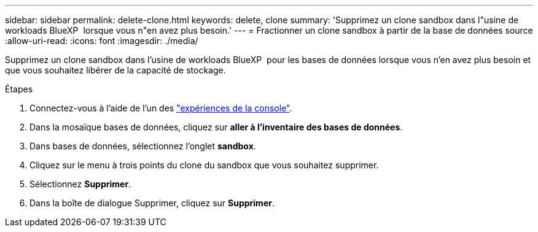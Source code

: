 ---
sidebar: sidebar 
permalink: delete-clone.html 
keywords: delete, clone 
summary: 'Supprimez un clone sandbox dans l"usine de workloads BlueXP  lorsque vous n"en avez plus besoin.' 
---
= Fractionner un clone sandbox à partir de la base de données source
:allow-uri-read: 
:icons: font
:imagesdir: ./media/


[role="lead"]
Supprimez un clone sandbox dans l'usine de workloads BlueXP  pour les bases de données lorsque vous n'en avez plus besoin et que vous souhaitez libérer de la capacité de stockage.

.Étapes
. Connectez-vous à l'aide de l'un des link:https://docs.netapp.com/us-en/workload-setup-admin/console-experiences.html["expériences de la console"^].
. Dans la mosaïque bases de données, cliquez sur *aller à l'inventaire des bases de données*.
. Dans bases de données, sélectionnez l'onglet *sandbox*.
. Cliquez sur le menu à trois points du clone du sandbox que vous souhaitez supprimer.
. Sélectionnez *Supprimer*.
. Dans la boîte de dialogue Supprimer, cliquez sur *Supprimer*.

